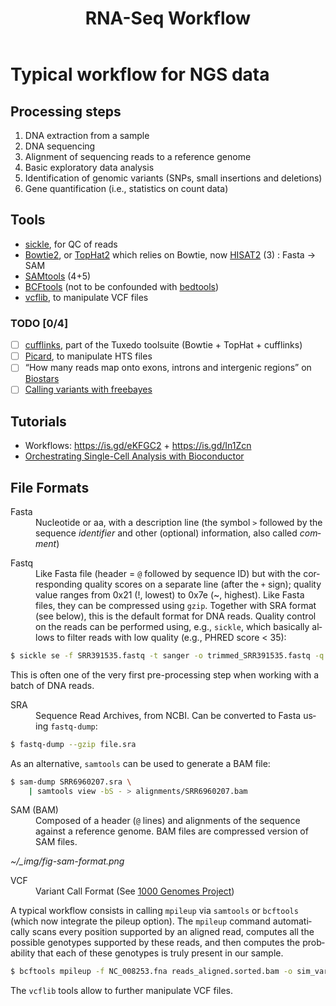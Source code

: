 #+TITLE:        RNA-Seq Workflow
#+LANGUAGE:     en
#+STARTUP:      align fold noindent hideblocks
#+OPTIONS:      H:3 num:nil toc:2 ':t *:t ::t f:t |:t -:t
#+OPTIONS:      author:nil creator:nil html-postamble:nil tasks:nil

* Typical workflow for NGS data

** Processing steps

1. DNA extraction from a sample
2. DNA sequencing
3. Alignment of sequencing reads to a reference genome
4. Basic exploratory data analysis
5. Identification of genomic variants (SNPs, small insertions and deletions)
6. Gene quantification (i.e., statistics on count data)

** Tools

- [[https://github.com/ucdavis-bioinformatics/sickle][sickle]], for QC of reads
- [[http://bowtie-bio.sourceforge.net/bowtie2/index.shtml][Bowtie2]], or [[https://ccb.jhu.edu/software/tophat/index.shtml][TopHat2]] which relies on Bowtie, now [[https://ccb.jhu.edu/software/hisat2/index.shtml][HISAT2]] (3) : Fasta -> SAM
- [[http://www.htslib.org/download/][SAMtools]] (4+5)
- [[https://www.htslib.org/doc/bcftools.html][BCFtools]] (not to be confounded with [[https://bedtools.readthedocs.io/en/latest/][bedtools]])
- [[https://github.com/vcflib/vcflib][vcflib]], to manipulate VCF files

*** TODO [0/4]
- [ ] [[http://cole-trapnell-lab.github.io/cufflinks/][cufflinks]], part of the Tuxedo toolsuite (Bowtie + TopHat + cufflinks)
- [ ] [[https://broadinstitute.github.io/picard/][Picard]], to manipulate HTS files
- [ ] "How many reads map onto exons, introns and intergenic regions" on [[https://www.biostars.org/p/131734/][Biostars]]
- [ ] [[http://clavius.bc.edu/~erik/CSHL-advanced-sequencing/freebayes-tutorial.htm][Calling variants with freebayes]]

** Tutorials

- Workflows: https://is.gd/eKFGC2 + https://is.gd/In1Zcn
- [[https://osca.bioconductor.org][Orchestrating Single-Cell Analysis with Bioconductor]]

** File Formats

- Fasta :: Nucleotide or aa, with a description line (the symbol =>= followed by the sequence /identifier/ and other (optional) information, also called /comment/)


- Fastq :: Like Fasta file (header = =@= followed by sequence ID) but with the corresponding quality scores on a separate line (after the =+= sign); quality value ranges from 0x21 (!, lowest) to 0x7e (~, highest). Like Fasta files, they can be compressed using =gzip=. Together with SRA format (see below), this is the default format for DNA reads. Quality control on the reads can be performed using, e.g., =sickle=, which basically allows to filter reads with low quality (e.g., PHRED score < 35):

#+BEGIN_SRC sh
$ sickle se -f SRR391535.fastq -t sanger -o trimmed_SRR391535.fastq -q 35 -l 45
#+END_SRC

This is often one of the very first pre-processing step when working with a batch of DNA reads.

- SRA :: Sequence Read Archives, from NCBI. Can be converted to Fasta using =fastq-dump=:

#+BEGIN_SRC sh
$ fastq-dump --gzip file.sra
#+END_SRC

As an alternative, =samtools= can be used to generate a BAM file:

#+BEGIN_SRC sh
$ sam-dump SRR6960207.sra \
    | samtools view -bS - > alignments/SRR6960207.bam
#+END_SRC

- SAM (BAM) :: Composed of a header (=@= lines) and alignments of the sequence against a reference genome. BAM files are compressed version of SAM files.

#+CAPTION: Sequence Alignment/Map Format Specification
#+NAME: fig:sam-format
[[~/_img/fig-sam-format.png]]

- VCF :: Variant Call Format (See [[http://www.1000genomes.org][1000 Genomes Project]])

A typical workflow consists in calling =mpileup= via =samtools= or =bcftools= (which now integrate the pileup option). The =mpileup= command automatically scans every position supported by an aligned read, computes all the possible genotypes supported by these reads, and then computes the probability that each of these genotypes is truly present in our sample.

#+BEGIN_SRC sh
$ bcftools mpileup -f NC_008253.fna reads_aligned.sorted.bam -o sim_variants.bcf
#+END_SRC

The =vcflib= tools allow to further manipulate VCF files.
